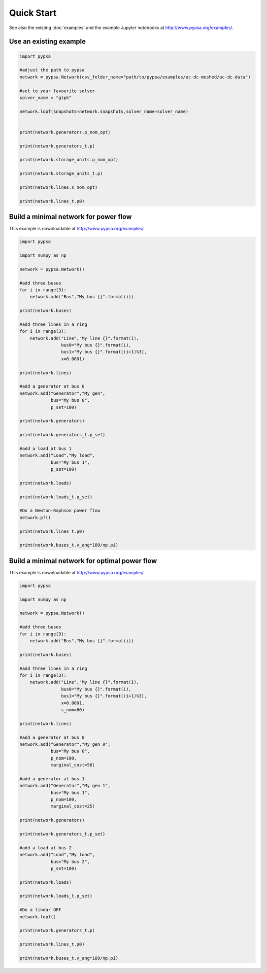 ###########################
Quick Start
###########################

See also the existing :doc:`examples` and the example Jupyter
notebooks at `http://www.pypsa.org/examples/
<http://www.pypsa.org/examples/>`_.


Use an existing example
=======================


.. code:: python

    import pypsa

    #adjust the path to pypsa
    network = pypsa.Network(csv_folder_name="path/to/pypsa/examples/ac-dc-meshed/ac-dc-data")

    #set to your favourite solver
    solver_name = "glpk"

    network.lopf(snapshots=network.snapshots,solver_name=solver_name)


    print(network.generators.p_nom_opt)

    print(network.generators_t.p)

    print(network.storage_units.p_nom_opt)

    print(network.storage_units_t.p)

    print(network.lines.s_nom_opt)

    print(network.lines_t.p0)


Build a minimal network for power flow
======================================

This example is downloadable at `http://www.pypsa.org/examples/
<http://www.pypsa.org/examples/>`_.

.. code:: python

    import pypsa

    import numpy as np

    network = pypsa.Network()

    #add three buses
    for i in range(3):
        network.add("Bus","My bus {}".format(i))

    print(network.buses)

    #add three lines in a ring
    for i in range(3):
        network.add("Line","My line {}".format(i),
	            bus0="My bus {}".format(i),
		    bus1="My bus {}".format((i+1)%3),
		    x=0.0001)

    print(network.lines)

    #add a generator at bus 0
    network.add("Generator","My gen",
                bus="My bus 0",
		p_set=100)

    print(network.generators)

    print(network.generators_t.p_set)

    #add a load at bus 1
    network.add("Load","My load",
                bus="My bus 1",
		p_set=100)

    print(network.loads)

    print(network.loads_t.p_set)

    #Do a Newton-Raphson power flow
    network.pf()

    print(network.lines_t.p0)

    print(network.buses_t.v_ang*180/np.pi)



Build a minimal network for optimal power flow
==============================================


This example is downloadable at `http://www.pypsa.org/examples/
<http://www.pypsa.org/examples/>`_.


.. code:: python

	import pypsa

	import numpy as np

	network = pypsa.Network()

	#add three buses
	for i in range(3):
	    network.add("Bus","My bus {}".format(i))

	print(network.buses)

	#add three lines in a ring
	for i in range(3):
	    network.add("Line","My line {}".format(i),
		        bus0="My bus {}".format(i),
		        bus1="My bus {}".format((i+1)%3),
		        x=0.0001,
		        s_nom=60)

	print(network.lines)

	#add a generator at bus 0
	network.add("Generator","My gen 0",
		    bus="My bus 0",
		    p_nom=100,
		    marginal_cost=50)

	#add a generator at bus 1
	network.add("Generator","My gen 1",
		    bus="My bus 1",
		    p_nom=100,
		    marginal_cost=25)

	print(network.generators)

	print(network.generators_t.p_set)

	#add a load at bus 2
	network.add("Load","My load",
		    bus="My bus 2",
		    p_set=100)

	print(network.loads)

	print(network.loads_t.p_set)

	#Do a linear OPF
	network.lopf()

	print(network.generators_t.p)

	print(network.lines_t.p0)

	print(network.buses_t.v_ang*180/np.pi)
